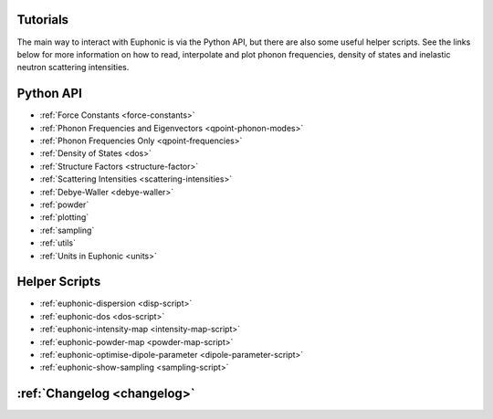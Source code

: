 .. _tutorials:

Tutorials
=========

The main way to interact with Euphonic is via the Python API, but there are
also some useful helper scripts. See the links below for more information on
how to read, interpolate and plot phonon frequencies, density of states and
inelastic neutron scattering intensities.

Python API
==========

- :ref:`Force Constants <force-constants>`
- :ref:`Phonon Frequencies and Eigenvectors <qpoint-phonon-modes>`
- :ref:`Phonon Frequencies Only <qpoint-frequencies>`
- :ref:`Density of States <dos>`
- :ref:`Structure Factors <structure-factor>`
- :ref:`Scattering Intensities <scattering-intensities>`
- :ref:`Debye-Waller <debye-waller>`
- :ref:`powder`
- :ref:`plotting`
- :ref:`sampling`
- :ref:`utils`
- :ref:`Units in Euphonic <units>`

Helper Scripts
==============

- :ref:`euphonic-dispersion <disp-script>`
- :ref:`euphonic-dos <dos-script>`
- :ref:`euphonic-intensity-map <intensity-map-script>`
- :ref:`euphonic-powder-map <powder-map-script>`
- :ref:`euphonic-optimise-dipole-parameter <dipole-parameter-script>`
- :ref:`euphonic-show-sampling <sampling-script>`

:ref:`Changelog <changelog>`
============================
